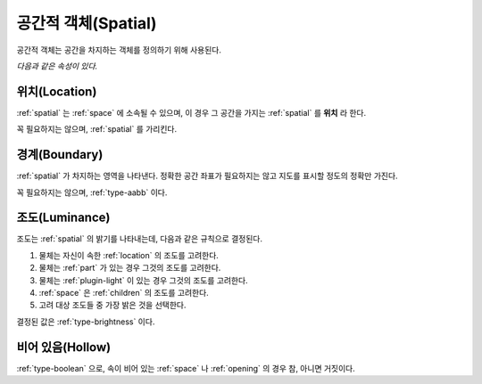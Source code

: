 .. _spatial:

공간적 객체(Spatial)
====================
공간적 객체는 공간을 차지하는 객체를 정의하기 위해 사용된다.

*다음과 같은 속성이 있다.*

.. _location:

위치(Location)
--------------
:ref:`spatial` 는 :ref:`space` 에 소속될 수 있으며, 이 경우 그 공간을 가지는
:ref:`spatial` 를 **위치** 라 한다.

꼭 필요하지는 않으며, :ref:`spatial` 를 가리킨다.

.. _boundary:

경계(Boundary)
--------------
:ref:`spatial` 가 차지하는 영역을 나타낸다. 정확한 공간 좌표가 필요하지는 않고
지도를 표시할 정도의 정확만 가진다.

꼭 필요하지는 않으며, :ref:`type-aabb` 이다.

.. _luminance:

조도(Luminance)
---------------

조도는 :ref:`spatial` 의 밝기를 나타내는데, 다음과 같은 규칙으로 결정된다.

#. 물체는 자신이 속한 :ref:`location` 의 조도를 고려한다.
#. 물체는 :ref:`part` 가 있는 경우 그것의 조도를 고려한다.
#. 물체는 :ref:`plugin-light` 이 있는 경우 그것의 조도를 고려한다.
#. :ref:`space` 은 :ref:`children` 의 조도를 고려한다.
#. 고려 대상 조도들 중 가장 밝은 것을 선택한다.

결정된 값은 :ref:`type-brightness` 이다.

비어 있음(Hollow)
-----------------

:ref:`type-boolean` 으로, 속이 비어 있는 :ref:`space` 나 :ref:`opening` 의 경우
참, 아니면 거짓이다.
